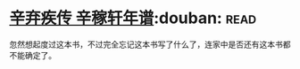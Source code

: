 * [[https://book.douban.com/subject/2040775/][辛弃疾传 辛稼轩年谱]]:douban::read:
忽然想起度过这本书，不过完全忘记这本书写了什么了，连家中是否还有这本书都不能确定了。
